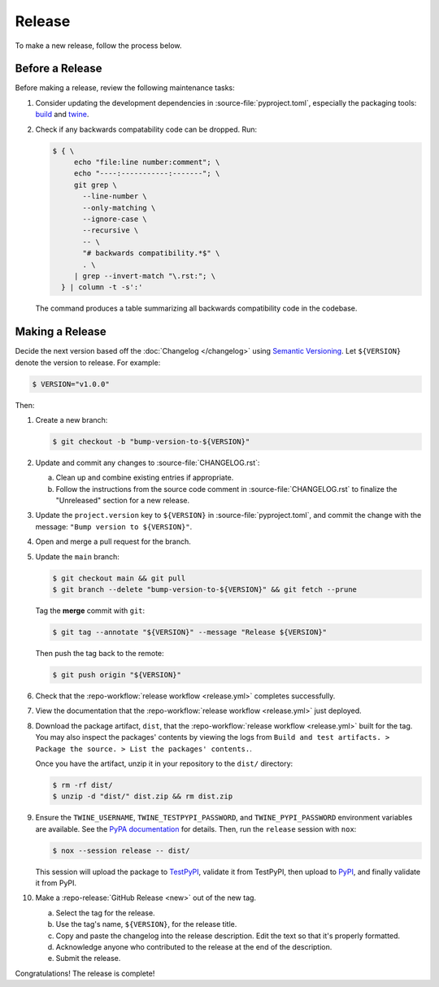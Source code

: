 =======
Release
=======
To make a new release, follow the process below.


Before a Release
================
Before making a release, review the following maintenance tasks:

1. Consider updating the development dependencies in
   :source-file:`pyproject.toml`, especially the packaging tools:
   `build <https://build.pypa.io/en/stable/>`_ and `twine
   <https://twine.readthedocs.io/en/stable/>`_.
2. Check if any backwards compatability code can be dropped. Run:

   .. code-block:: console

      $ { \
           echo "file:line number:comment"; \
           echo "----:-----------:-------"; \
           git grep \
             --line-number \
             --only-matching \
             --ignore-case \
             --recursive \
             -- \
             "# backwards compatibility.*$" \
             . \
           | grep --invert-match "\.rst:"; \
        } | column -t -s':'

   The command produces a table summarizing all backwards
   compatibility code in the codebase.


Making a Release
================
Decide the next version based off the :doc:`Changelog </changelog>`
using `Semantic Versioning <https://semver.org/spec/v2.0.0.html>`_. Let
``${VERSION}`` denote the version to release. For example:

.. code-block:: console

   $ VERSION="v1.0.0"

Then:

1.  Create a new branch:

    .. code-block:: console

       $ git checkout -b "bump-version-to-${VERSION}"

2.  Update and commit any changes to :source-file:`CHANGELOG.rst`:

    a. Clean up and combine existing entries if appropriate.
    b. Follow the instructions from the source code comment in
       :source-file:`CHANGELOG.rst` to finalize the "Unreleased"
       section for a new release.

3.  Update the ``project.version`` key to ``${VERSION}`` in
    :source-file:`pyproject.toml`, and commit the change with the
    message: ``"Bump version to ${VERSION}"``.
4.  Open and merge a pull request for the branch.
5.  Update the ``main`` branch:

    .. code-block:: console

       $ git checkout main && git pull
       $ git branch --delete "bump-version-to-${VERSION}" && git fetch --prune

    Tag the **merge** commit with ``git``:

    .. code-block:: console

       $ git tag --annotate "${VERSION}" --message "Release ${VERSION}"

    Then push the tag back to the remote:

    .. code-block:: console

       $ git push origin "${VERSION}"

6.  Check that the :repo-workflow:`release workflow <release.yml>`
    completes successfully.
7.  View the documentation that the :repo-workflow:`release workflow
    <release.yml>` just deployed.
8.  Download the package artifact, ``dist``, that the
    :repo-workflow:`release workflow <release.yml>` built for the tag.
    You may also inspect the packages' contents by viewing the logs from
    ``Build and test artifacts. > Package the source. > List the
    packages' contents.``.

    Once you have the artifact, unzip it in your repository to the
    ``dist/`` directory:

    .. code-block:: console

       $ rm -rf dist/
       $ unzip -d "dist/" dist.zip && rm dist.zip

9.  Ensure the ``TWINE_USERNAME``, ``TWINE_TESTPYPI_PASSWORD``, and
    ``TWINE_PYPI_PASSWORD`` environment variables are available. See
    the `PyPA documentation
    <https://packaging.python.org/en/latest/tutorials/packaging-projects/#uploading-the-distribution-archives>`_
    for details. Then, run the ``release`` session with ``nox``:

    .. code-block:: console

       $ nox --session release -- dist/

    This session will upload the package to `TestPyPI
    <https://test.pypi.org/>`_, validate it from TestPyPI, then upload
    to `PyPI <https://pypi.org/>`_, and finally validate it from PyPI.
10. Make a :repo-release:`GitHub Release <new>` out of the new tag.

    a. Select the tag for the release.
    b. Use the tag's name, ``${VERSION}``, for the release title.
    c. Copy and paste the changelog into the release description. Edit
       the text so that it's properly formatted.
    d. Acknowledge anyone who contributed to the release at the end of
       the description.
    e. Submit the release.

Congratulations! The release is complete!
